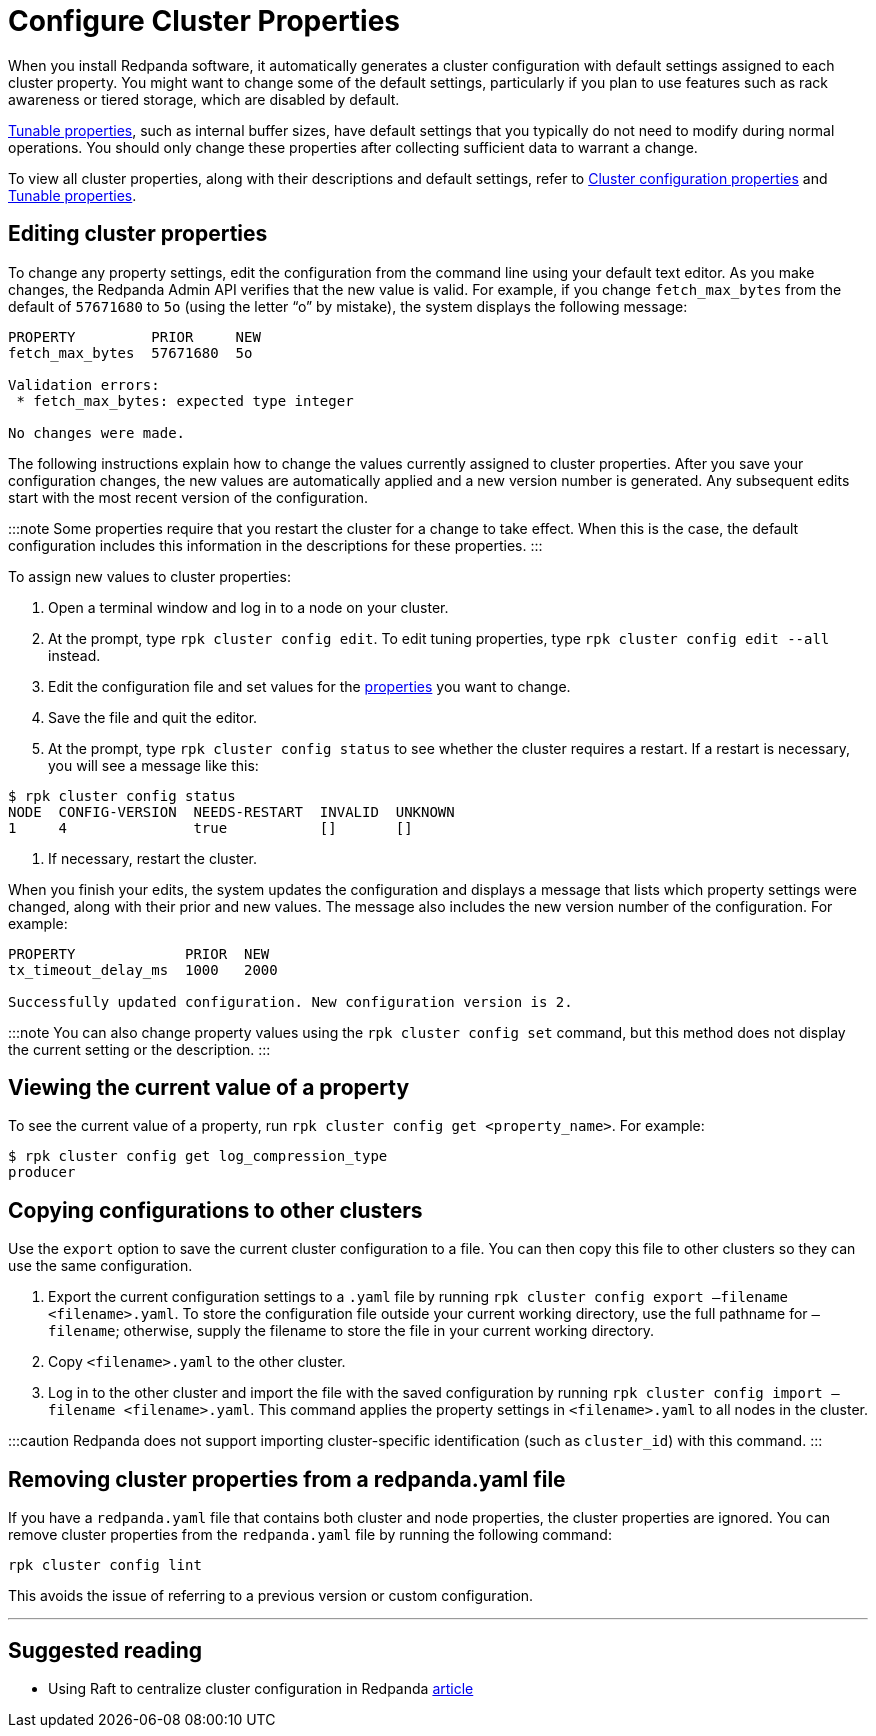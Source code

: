 = Configure Cluster Properties
:description: Configure cluster properties using rpk commands

When you install Redpanda software, it automatically generates a cluster configuration with default settings assigned to each cluster property.
You might want to change some of the default settings, particularly if you plan to use features such as rack awareness or tiered storage, which are disabled by default.

xref:reference:tunable-properties.adoc[Tunable properties], such as internal buffer sizes, have default settings that you typically do not need to modify during normal operations. You should only change these properties after collecting sufficient data to warrant a change.

To view all cluster properties, along with their descriptions and default settings, refer to xref:reference:cluster-properties.adoc[Cluster configuration properties] and xref:reference:tunable-properties.adoc[Tunable properties].

== Editing cluster properties

To change any property settings, edit the configuration from the command line using your default text editor. As you make changes, the Redpanda Admin API verifies that the new value is valid. For example, if you change `fetch_max_bytes` from the default of `57671680` to `5o` (using the letter "`o`" by mistake), the system displays the following message:

[,bash]
----
PROPERTY         PRIOR     NEW
fetch_max_bytes  57671680  5o

Validation errors:
 * fetch_max_bytes: expected type integer

No changes were made.
----

The following instructions explain how to change the values currently assigned to cluster properties. After you save your configuration changes, the new values are automatically applied and a new version number is generated. Any subsequent edits start with the most recent version of the configuration.

:::note
Some properties require that you restart the cluster for a change to take effect. When this is the case, the default configuration includes this information in the descriptions for these properties.
:::

To assign new values to cluster properties:

. Open a terminal window and log in to a node on your cluster.
. At the prompt, type `rpk cluster config edit`. To edit tuning properties, type `rpk cluster config edit --all` instead.
. Edit the configuration file and set values for the xref:reference:cluster-properties.adoc[properties] you want to change.
. Save the file and quit the editor.
. At the prompt, type `rpk cluster config status` to see whether the cluster requires a restart. If a restart is necessary, you will see a message like this:

[,bash]
----
$ rpk cluster config status
NODE  CONFIG-VERSION  NEEDS-RESTART  INVALID  UNKNOWN
1     4               true           []       []
----

. If necessary, restart the cluster.

When you finish your edits, the system updates the configuration and displays a message that lists which property settings were changed, along with their prior and new values. The message also includes the new version number of the configuration. For example:

[,bash]
----
PROPERTY             PRIOR  NEW
tx_timeout_delay_ms  1000   2000

Successfully updated configuration. New configuration version is 2.
----

:::note
You can also change property values using the `rpk cluster config set` command, but this method does not display the current setting or the description.
:::

== Viewing the current value of a property

To see the current value of a property, run `rpk cluster config get <property_name>`. For example:

[,bash]
----
$ rpk cluster config get log_compression_type
producer
----

== Copying configurations to other clusters

Use the `export` option to save the current cluster configuration to a file. You can then copy this file to other clusters so they can use the same configuration.

. Export the current configuration settings to a `.yaml` file by running `rpk cluster config export –filename <filename>.yaml`. To store the configuration file outside your current working directory, use the full pathname for `–filename`; otherwise, supply the filename to store the file in your current working directory.
. Copy `<filename>.yaml` to the other cluster.
. Log in to the other cluster and import the file with the saved configuration by running `rpk cluster config import –filename <filename>.yaml`. This command applies the property settings in `<filename>.yaml` to all nodes in the cluster.

:::caution
Redpanda does not support importing cluster-specific identification (such as `cluster_id`) with this command.
:::

== Removing cluster properties from a redpanda.yaml file

If you have a `redpanda.yaml` file that contains both cluster and node properties, the cluster properties are ignored.
You can remove cluster properties from the `redpanda.yaml` file by running the following command:

[,bash]
----
rpk cluster config lint
----

This avoids the issue of referring to a previous version or custom configuration.

'''

== Suggested reading

* Using Raft to centralize cluster configuration in Redpanda https://redpanda.com/blog/raft-centralized-cluster-configuration-improvements/[article]
